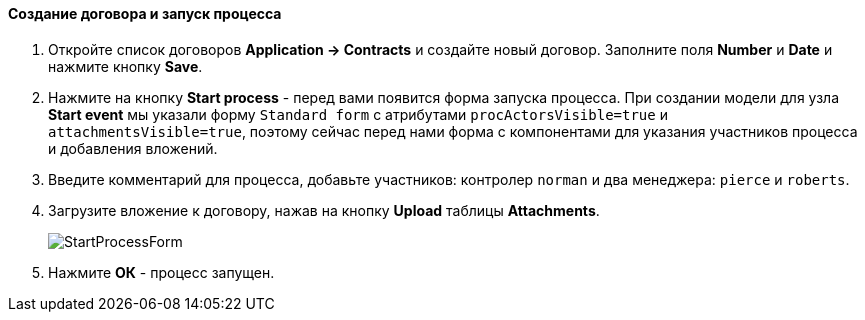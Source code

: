 :sourcesdir: ../../../../source

[[qs_start_process]]
==== Создание договора и запуск процесса

. Откройте список договоров *Application -> Contracts* и создайте новый договор. Заполните поля *Number* и *Date* и нажмите кнопку *Save*.
. Нажмите на кнопку *Start process* - перед вами появится форма запуска процесса. При создании модели для узла *Start event* мы указали форму `Standard form` с атрибутами `procActorsVisible=true` и `attachmentsVisible=true`, поэтому сейчас перед нами форма с компонентами для указания участников процесса и добавления вложений.
. Введите комментарий для процесса, добавьте участников: контролер `norman` и два менеджера: `pierce` и `roberts`.
. Загрузите вложение к договору, нажав на кнопку *Upload* таблицы *Attachments*.
+
image::StartProcessForm.png[align="center"]

. Нажмите *ОК* - процесс запущен.


